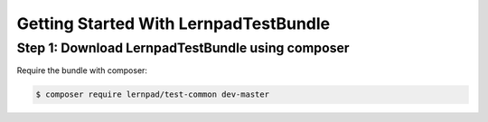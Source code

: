 Getting Started With LernpadTestBundle
====================================================

Step 1: Download LernpadTestBundle using composer
~~~~~~~~~~~~~~~~~~~~~~~~~~~~~~~~~~~~~~~~~~~~~

Require the bundle with composer:

.. code-block:: bash

    $ composer require lernpad/test-common dev-master
    
